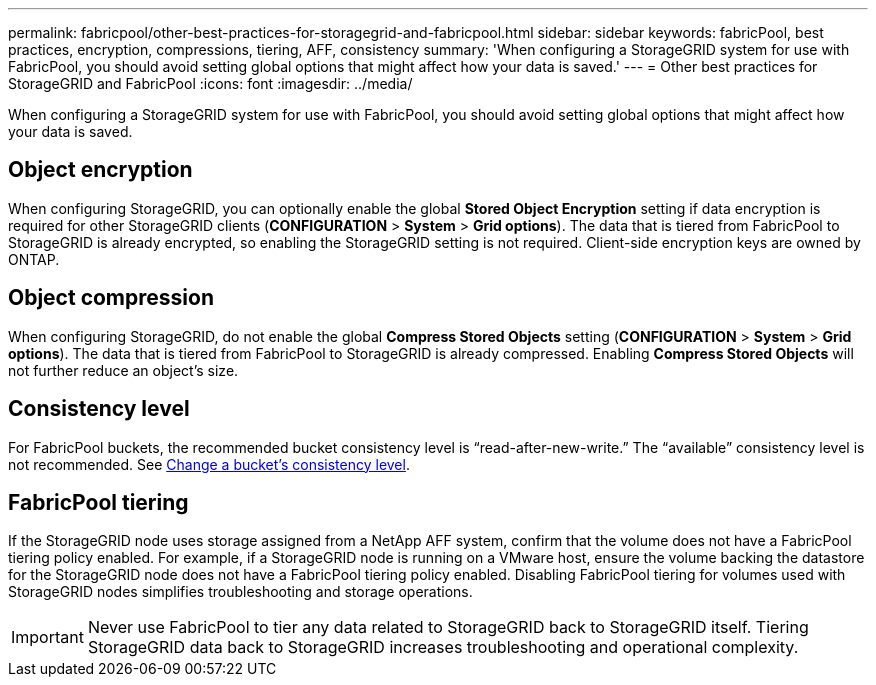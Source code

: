 ---
permalink: fabricpool/other-best-practices-for-storagegrid-and-fabricpool.html
sidebar: sidebar
keywords: fabricPool, best practices, encryption, compressions, tiering, AFF, consistency
summary: 'When configuring a StorageGRID system for use with FabricPool, you should avoid setting global options that might affect how your data is saved.'
---
= Other best practices for StorageGRID and FabricPool
:icons: font
:imagesdir: ../media/

[.lead]
When configuring a StorageGRID system for use with FabricPool, you should avoid setting global options that might affect how your data is saved.

== Object encryption

When configuring StorageGRID, you can optionally enable the global *Stored Object Encryption* setting if data encryption is required for other StorageGRID clients (*CONFIGURATION* > *System* > *Grid options*). The data that is tiered from FabricPool to StorageGRID is already encrypted, so enabling the StorageGRID setting is not required. Client-side encryption keys are owned by ONTAP.

== Object compression

When configuring StorageGRID, do not enable the global *Compress Stored Objects* setting (*CONFIGURATION* > *System* > *Grid options*). The data that is tiered from FabricPool to StorageGRID is already compressed. Enabling *Compress Stored Objects* will not further reduce an object's size.

== Consistency level

For FabricPool buckets, the recommended bucket consistency level is "`read-after-new-write.`" The "`available`" consistency level is not recommended. See xref:../tenant/changing-consistency-level.adoc[Change a bucket's consistency level].

== FabricPool tiering

If the StorageGRID node uses storage assigned from a NetApp AFF system, confirm that the volume does not have a FabricPool tiering policy enabled. For example, if a StorageGRID node is running on a VMware host, ensure the volume backing the datastore for the StorageGRID node does not have a FabricPool tiering policy enabled. Disabling FabricPool tiering for volumes used with StorageGRID nodes simplifies troubleshooting and storage operations.

IMPORTANT: Never use FabricPool to tier any data related to StorageGRID back to StorageGRID itself. Tiering StorageGRID data back to StorageGRID increases troubleshooting and operational complexity.
